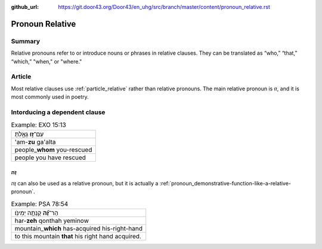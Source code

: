 :github_url: https://git.door43.org/Door43/en_uhg/src/branch/master/content/pronoun_relative.rst

.. _pronoun_relative:

Pronoun Relative
================

Summary
-------

Relative pronouns refer to or introduce nouns or phrases in relative
clauses. They can be translated as “who,” “that,” “which,” "when," or
"where."

Article
-------

Most relative clauses use :ref:`particle_relative`
rather than relative pronouns. The main relative pronoun is זוּ, and it
is most commonly used in poetry.

Intorducing a dependent clause
------------------------------

.. csv-table:: Example: EXO 15:13

  עַם־\ **ז֣וּ** גָּאָ֑לְתָּ
  'am-**zu** ga'alta
  people\_\ **whom** you-rescued
  people you have rescued

זֶה
~~~

זֶה can also be used as a relative pronoun, but it is actually a
:ref:`pronoun_demonstrative-function-like-a-relative-pronoun`.

.. csv-table:: Example: PSA 78:54

  הַר־\ **זֶ֝֗ה** קָנְתָ֥ה יְמִינֹֽו׃
  har-\ **zeh** qonthah yeminow
  mountain\_\ **which** has-acquired his-right-hand
  to this mountain **that** his right hand acquired.
